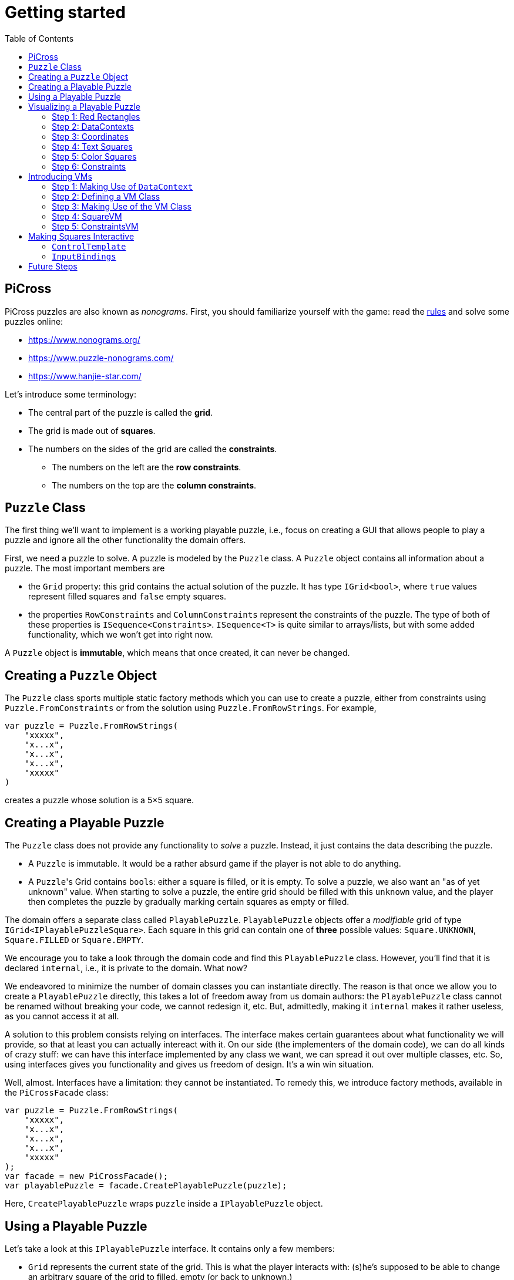 :tip-caption: 💡
:note-caption: ℹ️
:important-caption: ⚠️
:task-caption: 👨‍🔧
:source-highlighter: rouge
:toc: left
:toclevels: 3

= Getting started

== PiCross

PiCross puzzles are also known as __nonograms__.
First, you should familiarize yourself with the game: read the https://en.wikipedia.org/wiki/Nonogram[rules]
and solve some puzzles online:

* https://www.nonograms.org/
* https://www.puzzle-nonograms.com/
* https://www.hanjie-star.com/

Let's introduce some terminology:

* The central part of the puzzle is called the *grid*.
* The grid is made out of *squares*.
* The numbers on the sides of the grid are called the *constraints*.
** The numbers on the left are the *row constraints*.
** The numbers on the top are the *column constraints*.

== `Puzzle` Class

The first thing we'll want to implement is a working playable puzzle, i.e., focus on creating a GUI that allows people to play a puzzle and ignore all the other functionality the domain offers.

First, we need a puzzle to solve.
A puzzle is modeled by the `Puzzle` class.
A `Puzzle` object contains all information about a puzzle.
The most important members are

* the `Grid` property: this grid contains the actual solution of the puzzle. It has type
 `IGrid<bool>`, where `true` values represent filled squares and `false` empty squares.
* the properties `RowConstraints` and `ColumnConstraints` represent the constraints of the puzzle.
  The type of both of these properties is `ISequence<Constraints>`. `ISequence<T>` is quite similar to
  arrays/lists, but with some added functionality, which we won't get into right now.

A `Puzzle` object is *immutable*, which means that once created, it can never be changed.

== Creating a `Puzzle` Object

The `Puzzle` class sports multiple static factory methods which you can use to create a puzzle,
either from constraints using `Puzzle.FromConstraints` or from the solution using `Puzzle.FromRowStrings`.
For example,

[source,csharp]
----
var puzzle = Puzzle.FromRowStrings(
    "xxxxx",
    "x...x",
    "x...x",
    "x...x",
    "xxxxx"
)
----

creates a puzzle whose solution is a 5&times;5 square.

== Creating a Playable Puzzle

The `Puzzle` class does not provide any functionality to __solve__ a puzzle.
Instead, it just contains the data describing the puzzle.

* A `Puzzle` is immutable. It would be a rather absurd game if the player
  is not able to do anything.
* A ``Puzzle``'s Grid contains ``bool``s: either a square is filled, or it is empty.
  To solve a puzzle, we also want an "as of yet unknown" value.
  When starting to solve a puzzle, the entire grid should be filled with this `unknown` value, and the player then completes the puzzle by gradually marking certain squares as empty or filled.

The domain offers a separate class called `PlayablePuzzle`.
`PlayablePuzzle` objects offer a __modifiable__ grid of type `IGrid<IPlayablePuzzleSquare>`.
Each square in this grid can contain one of *three* possible values: `Square.UNKNOWN`, `Square.FILLED` or `Square.EMPTY`.

We encourage you to take a look through the domain code and find this `PlayablePuzzle` class.
However, you'll find that it is declared `internal`, i.e., it is private to the domain.
What now?

We endeavored to minimize the number of domain classes you can instantiate directly.
The reason is that once we allow you to create a `PlayablePuzzle` directly, this takes a lot of freedom away from us domain authors: the `PlayablePuzzle` class cannot be renamed without breaking your code, we cannot redesign it, etc.
But, admittedly, making it `internal` makes it rather useless, as you cannot access it at all.

A solution to this problem consists relying on interfaces.
The interface makes certain guarantees about what functionality we will provide, so that at least you can actually intereact with it.
On our side (the implementers of the domain code), we can do all kinds of crazy stuff: we can have this interface implemented by any class we want, we can spread it out over multiple classes, etc.
So, using interfaces gives you functionality and gives us freedom of design.
It's a win win situation.

Well, almost.
Interfaces have a limitation: they cannot be instantiated.
To remedy this, we introduce factory methods, available in the `PiCrossFacade` class:

[source,csharp]
----
var puzzle = Puzzle.FromRowStrings(
    "xxxxx",
    "x...x",
    "x...x",
    "x...x",
    "xxxxx"
);
var facade = new PiCrossFacade();
var playablePuzzle = facade.CreatePlayablePuzzle(puzzle);
----

Here, `CreatePlayablePuzzle` wraps `puzzle` inside a `IPlayablePuzzle` object.

== Using a Playable Puzzle

Let's take a look at this `IPlayablePuzzle` interface.
It contains only a few members:

* `Grid` represents the current state of the grid.
  This is what the player interacts with: (s)he's supposed to be able to change an arbitrary square of the grid to filled, empty (or back to unknown.)
* `ColumnConstraints` and `RowConstraints` represent the constraints.
* `IsSolved` is a `Cell<bool>`.
  If `true`, it means the grid, in its current state, contains the correct solution, i.e. the puzzle is solved.
  `false` means the opposite.

The `Grid` and both `Constraints` properties are actually upgraded version of their `Puzzle` counterparts: they all rely heavily on ``Cell``s, which makes it easy for you to bind your GUI controls to them.
They also offer extra information such as `IsSatisfied` in `IPlayablePuzzleConstraints` and `IPlayablePuzzleConstraintsValue`.
You should take a quick peek at `IPlayablePuzzle` and the related interfaces to get an idea of what functionality they offer.

== Visualizing a Playable Puzzle

If there's anything you need to learn about software development, it's this: baby steps.
We're serious.
Don't try to create the entire GUI in one go, because if it doesn't work, you won't know where to look for mistakes.

Let's start with visualizing the puzzle.
This is probably the most complicated part of developing PiCross, and unfortunately, we have
little choice but to start with it.
To alleviate your pain, we have written a `PiCrossControl` for you.

=== Step 1: Red Rectangles

To learn to work with it, careful experimentation is key.
Let's start with adding a `PiCrossControl` to our `MainWindow`:

[source,diff]
----
  <Window x:Class="View.MainWindow"
          xmlns="http://schemas.microsoft.com/winfx/2006/xaml/presentation"
          xmlns:x="http://schemas.microsoft.com/winfx/2006/xaml"
          xmlns:d="http://schemas.microsoft.com/expression/blend/2008"
          xmlns:mc="http://schemas.openxmlformats.org/markup-compatibility/2006"
+         xmlns:controls="clr-namespace:View.Controls"
          mc:Ignorable="d"
          Title="MainWindow" Height="350" Width="525">
      <Grid>
+         <controls:PiCrossControl>
+         </controls:PiCrossControl>
      </Grid>
  </Window>
----

`PiCrossControl` cannot magically know what to show.
We need to give it some data.
In WPF, this is generally done using __dependency properties__, so let's explore which such properties `PiCrossControl` has to offer.
For this, you can either take a look at its source code or use the XAML Designer help you.

The `Grid` property allows you to tell `PiCrossControl` which grid to draw.
The property's type is `IGrid<object>`, which means you can pass along any object you wish.
This raises the question: how can `PiCrossControl` know how to draw that object?

`SquareTemplate` seems like an interesting property: it tells `PiCrossControl` how to draw each square in the `Grid`.
It looks as if we're now ready to get something to appear on our screens.

First, we need a `IGrid<object>`. We can make one using `Grid.Create`.

[source,diff]
----
  // Using declarations
+ using Grid = DataStructures.Grid; <!--1-->
+ using Size = DataStructures.Size; <!--2-->

  namespace View
  {
      /// <summary>
      /// Interaction logic for MainWindow.xaml
      /// </summary>
      public partial class MainWindow : Window
      {
          public MainWindow()
          {
              InitializeComponent();
+
+             var grid = Grid.Create<string>( new Size( 5, 5 ), p => "x" ); <!--3-->
          }
      }
  }
----
<1> Both WPF and our code define `Grid` and `Size`.
If we were to simply use `Grid` and `Size` in our code, the compiler would not know which one we meant.
The `using` declarations at the top of the file resolve this ambiguity: it effectly tells the compiler that whenever you write `Grid`, you mean `DataStructures.Grid`.
<2> Idem for `Size`.
<3> The line added to ``MainWindow``'s constructor creates a 5&times;5 grid filled with `"x"`.
Understanding the second parameter is not important, but for those interested: it's an anonymous function
that given a parameter `p` (of type `Vector2D`, which is inferred by the compiler) returns `"x"`.

So, now we've got a 5&times;5 grid filled with ``"x"``es. It's a good enough start.
We'll fill it with more interesting values later on.
Let's focus now on finding a way to pass this grid along to our `PiCrossControl`.
The easiest way to achieve this is to give the control a name:

[source,diff]
----
  <Grid>
-     <controls:PiCrossControl>
+     <controls:PiCrossControl x:Name="picrossControl">
      </controls:PiCrossControl>
  </Grid>
----

and to programmatically set its `Grid` property:

[source,diff]
----
    public partial class MainWindow : Window
    {
        public MainWindow()
        {
            InitializeComponent();

            var grid = Grid.Create<string>( new Size( 5, 5 ), p => "x" );
+           picrossControl.Grid = grid;
        }
    }
----

Next, let's define a `SquareTemplate`.

[source,diff]
----
  <Grid>
      <controls:PiCrossControl>
+         <controls:PiCrossControl.SquareTemplate>
+             <DataTemplate>
+                 <Rectangle Width="32" Height="32" Fill="Red" Stroke="Black" />
+             </DataTemplate>
+         </controls:PiCrossControl.SquareTemplate>
      </controls:PiCrossControl>
  </Grid>
----

Running your project should make a window appear with 5&times;5 red rectangles.
Make sure you understand why there are 25 such rectangles.
Feel free to experiment a bit (e.g. change the rectangle's color or grid's size) to verify your assumptions.

=== Step 2: DataContexts

Every square is now drawn the same, i.e., as a red rectangle.
For our game to be playable, each square has to be able to adapt its looks depending on the state of the game.
In the case of PiCross, squares can have one of three states: empty, filled or unknown.
The `SquareTemplate` needs to be able to access that information and draw itself accordingly.

As with other WPF-controls relying on templates, we will rely on ``DataContext``s to pass along information.
The `PiCrossControl` was given a `Grid` which right now contains nothing but ``"x"``s.
For each element of the `Grid`, the `PiCrossControl` instantiates the `SquareTemplate` and sets its `DataContext` to the corresponding element.
Using bindings we can access the data stored in this `DataContext`.

Right now, we are ignoring the `"x"` value completely.
Let's make it appear.
Instead of a `Rectangle`, we'll use a `TextBlock` whose `Text` property is bound to the ``Grid``'s corresponding value.

[source,diff]
----
    <controls:PiCrossControl x:Name="picrossControl">
        <controls:PiCrossControl.SquareTemplate>
            <DataTemplate>
-               <Rectangle Width="32" Height="32" Fill="Red" Stroke="Black" />
+               <TextBlock Width="32" Height="32" Background="Red" Text="{Binding}" />
            </DataTemplate>
        </controls:PiCrossControl.SquareTemplate>
    </controls:PiCrossControl>
----

`{Binding}` means "take the value of the `DataContext` itself."
Since the `DataContext` always equals `"x"`, regardless of which square is being processed, each ``TextBlock``'s `Text` property should be set to `"x"`.
You can verify this by launching the application: a 5&times;5 grid of ``x``'s should appear.

If this works, we know we have successfully accessed the `DataContext`.
We can now take the next step: make the `DataContext` different for each square.

=== Step 3: Coordinates

We created our grid as follows:

[source,csharp]
----
var grid = Grid.Create<string>( new Size( 5, 5 ), p => "x" );
----

Instead of having each grid square be equal to `"x"`, let's have it show the square's coordinates:

[source,diff]
----
    public partial class MainWindow : Window
    {
        public MainWindow()
        {
            InitializeComponent();

-           var grid = Grid.Create<string>( new Size( 5, 5 ), p => "x" );
+           var grid = Grid.Create<string>( new Size( 5, 5 ), p => p.ToString() );
            picrossControl.Grid = grid;
        }
    }
----

Run the application to verify that the ``x``s have indeed been replaced by coordinates.

=== Step 4: Text Squares

Let's now switch to showing an actual puzzle.

[source,diff]
----
    public partial class MainWindow : Window
    {
        public MainWindow()
        {
            InitializeComponent();

-           var grid = Grid.Create<string>( new Size( 5, 5 ), p => p.ToString() );
-           picrossControl.Grid = grid;

+           var puzzle = Puzzle.FromRowStrings(
+               "xxxxx",
+               "x...x",
+               "x...x",
+               "x...x",
+               "xxxxx"
+           );
+           var facade = new PiCrossFacade();
+           var playablePuzzle = facade.CreatePlayablePuzzle( puzzle );

+           picrossControl.Grid = playablePuzzle.Grid;
        }
    }
----

Let's run this to see what happens.
You should see a 5&times;5 grid whose squares contain some string starting with `PiCross`.
The fact that there are 5&times;5 squares is a good sign.
But where does that string come from?

`playablePuzzle.Grid` returns a grid, but what is its type?
Hovering over it makes a tooltip appear telling us its type is `IGrid<IPlayablePuzzleSquare>`.
`IPlayablePuzzleSquare` is an interface; we'd prefer to know what the actual class is.
In order to find out, add a breakpoint on ``MainWindow.MainWindow``'s last line.
Start the application in debug mode (F5).
Hovering over `playablePuzzle.Grid` should give you more detailed information: it's actually a `PiCross.PlayablePuzzle.PlayablePuzzleSquare`!
This is probably what is being printed inside each square.
Let's check if we are correct about this.

Go dig into the domain and look for the `PlayablePuzzle` class.
Within it there should be a nested class `PlayablePuzzleSquare`.
Extend it with a `ToString()` method:

[source,diff]
----
    private class PlayablePuzzleSquare : IPlayablePuzzleSquare
    {
        public PlayablePuzzleSquare( PlayablePuzzle parent, IVar<Square> contents, Vector2D position )
        {
            this.Contents = new PlayablePuzzleSquareContentsCell( parent, contents, position );
            this.Position = position;
        }

        Cell<Square> IPlayablePuzzleSquare.Contents => Contents;

        public PlayablePuzzleSquareContentsCell Contents { get; }

        public Vector2D Position { get; }

+       public override string ToString()
+       {
+           return "test!";
+       }
    }
----

Launch the application.
Each square should now say `test!`.

During software development, it is important for you to fully comprehend what is happening.
Try to check your assumptions at each step, otherwise you might start building things on shaky ground and sooner or later everything will collapse.
Don't let things "stay magical": the better students are those who are willing to spend a couple of extra seconds getting a good grasp on what they are working with.

You can now remove the `ToString()` method, it serves little purpose.

Let's see what a `IPlayablePuzzleSquare` has to offer.
Go to this interface's definition in the domain code.
You'll see it exposes two properties: `Contents` and `Position`.
The former sounds particularly interesting.

`Contents` is a `Cell<Square>`. `Cell` should sound familiar, so let's skip that and go straight to `Square`.
Read its documentation.
Just like a `bool` can only take on two different values (`true` and `false`), there are only three `Square` values: `UNKNOWN`, `EMPTY` and `FILLED`.
These are defined as static fields.
This is particularly interesting to us: depending on the square value, we can choose which color to use to draw it with.

Let's go back to our XAML.
Let's say we want filled squares to be black, empty squares to be white and unknown squares to be gray.
But as always, small steps, so let's first try to access the square information.

Right now, our squares' look is determined by the following line of XAML:

[source,xml]
----
<TextBlock Width="32" Height="32" Background="Red" Text="{Binding}" />
----

We know that its `DataContext` is an `IPlayablePuzzleSquare`, which has a property `Contents` of type `Cell.Square`.
Let's bind to that instead:

[source,diff]
----
    <controls:PiCrossControl x:Name="picrossControl">
        <controls:PiCrossControl.SquareTemplate>
            <DataTemplate>
-               <TextBlock Width="32" Height="32" Background="Red" Text="{Binding}" />
+               <TextBlock Width="32" Height="32" Background="Red" Text="{Binding Contents.Value}" />
            </DataTemplate>
        </controls:PiCrossControl.SquareTemplate>
    </controls:PiCrossControl>
----

When you run the application, a grid of question marks appears.
This is probably due to the fact that a newly created `PlayablePuzzle` fills the grid with `Square.UNKNOWN` values.
Let's check this.

Go to `Square.cs` in the domain and look for question marks.
You'll find that there's a class `Unknown` whose `Symbol` property returns `'?'`.
This makes sense with our previous theory.
Temporarily change it to something else, for example `@`.
If our assumption is correct, we should be greeted by 25 ``@``s.
After ensuring this is indeed the case, change it back to `?`.

Why does the `PiCrossControl` decide to show the object's `Symbol`?
Does `Symbol` have a special meaning?
Look for all references to `Symbol` and you'll discover that there's simply a `Square.ToString()` method that returns the `Symbol` as a string.
As you should know, using `ToString()` is the default way to render objects.

We'd like to make the grid more interesting by changing some squares.
But earlier, we told you that ``Grid``s are immutable, which would mean changing a square should be impossible.

Fortunately, there's a loophole: the `Grid` itself is indeed immutable, but the *elements* of the `Grid` needn't be.
As mentioned earlier, the `Grid` contains `IPlayablePuzzleSquare` objects, which have a `Contents` property which has type `Cell<Square>`, and a ``Cell``s contents can be modified.

Be sure to understand the following nuances:

* The grid's immutability means you cannot add/remove columns or rows.
* The grid's immutability means that you cannot change which element a grid contains.
  In our case, it contains ``Cell``s and the grid cannot be made to refer to other ``Cell`` objects.
* However, the contents of the `Cell` itself can be changed.
  The `Grid` cannot prevent that from happening.
  (This ain't C++.)

This immutability is a good thing: the more everything stays the same, the easier it is to built a GUI for it.
Were you to have to deal with resizable grids and changing cells, it would be much harder to keep everything in working order.
The ``Cell``s are a necessity to implement the game: without it, the player wouldn't be able to interact with the puzzle in any way.

In `MainWindow.MainWindow`, add the following code:

[source,diff]
----
    public MainWindow()
    {
        InitializeComponent();

        var puzzle = Puzzle.FromRowStrings(
            "xxxxx",
            "x...x",
            "x...x",
            "x...x",
            "xxxxx"
        );
        var facade = new PiCrossFacade();
        var playablePuzzle = facade.CreatePlayablePuzzle( puzzle );

+       playablePuzzle.Grid[new Vector2D( 0, 0 )].Contents.Value = Square.FILLED;
+       playablePuzzle.Grid[new Vector2D( 1, 0 )].Contents.Value = Square.EMPTY;

        picrossControl.Grid = playablePuzzle.Grid;
    }
----

Make sure you understand what these two lines do.
Run your application to see if it behaves as expected.

=== Step 5: Color Squares

Right now, each square's contents is shown as a string (`?`, `x` or `.`).
Let's turn this into gray, black and white, respectively.

[source,diff]
----
<Window x:Class="View.MainWindow"
        xmlns="http://schemas.microsoft.com/winfx/2006/xaml/presentation"
        xmlns:x="http://schemas.microsoft.com/winfx/2006/xaml"
        xmlns:d="http://schemas.microsoft.com/expression/blend/2008"
        xmlns:mc="http://schemas.openxmlformats.org/markup-compatibility/2006"
        xmlns:local="clr-namespace:View"
        xmlns:controls="clr-namespace:View.Controls"
        mc:Ignorable="d"
        Title="MainWindow" Height="350" Width="525">
+   <Window.Resources>
+       <local:SquareConverter x:Key="squareConverter" />
+   </Window.Resources>
    <Grid>
        <controls:PiCrossControl x:Name="picrossControl">
            <controls:PiCrossControl.SquareTemplate>
                <DataTemplate>
-                   <TextBlock Width="32" Height="32" Background="Red" Text="{Binding Contents.Value}" />
+                   <Rectangle Width="32" Height="32" Stroke="Black" Fill="{Binding Contents.Value, Converter={StaticResource squareConverter}}" />
                </DataTemplate>
            </controls:PiCrossControl.SquareTemplate>
        </controls:PiCrossControl>
    </Grid>
</Window>
----

Add the following `IValueConverter` to your code:

[source,diff]
----
+   public class SquareConverter : IValueConverter
+   {
+       public object Convert( object value, Type targetType, object parameter, CultureInfo culture )
+       {
+           var square = (Square) value;
++           if ( square == Square.EMPTY )
+           {
+               return Brushes.White;
+           }
+           else if ( square == Square.FILLED )
+           {
+               return Brushes.Black;
+           }
+           else
+           {
+               return Brushes.Gray;
+           }
+       }
+
+       public object ConvertBack( object value, Type targetType, object parameter, CultureInfo culture )
+       {
+           throw new NotImplementedException();
+       }
+   }
----

Run your application to make sure it works correctly.

We can improve upon this:

* Our `SquareConverter` is not reusable: it hardcodes the different colors.
* We'd prefer having all "artistic" choices to be made in the XAML.

Parameterize your `SquareConverter` as follows:

[source,diff]
----
    public class SquareConverter : IValueConverter
    {
+       public object Filled { get; set; }

+       public object Empty { get; set; }

+       public object Unknown { get; set; }

        public object Convert( object value, Type targetType, object parameter, CultureInfo culture )
        {
            var square = (Square) value;

            if ( square == Square.EMPTY )
            {
-               return Brushes.White;
+               return Empty;
            }
            else if ( square == Square.FILLED )
            {
-               return Brushes.Black;
+               return Filled;
            }
            else
            {
-               return Brushes.Gray;
+               return Unknown;
            }
        }

        public object ConvertBack( object value, Type targetType, object parameter, CultureInfo culture )
        {
            throw new NotImplementedException();
        }
    }
----

In the XAML:

[source,diff]
----
    <Window x:Class="View.MainWindow"
            xmlns="http://schemas.microsoft.com/winfx/2006/xaml/presentation"
            xmlns:x="http://schemas.microsoft.com/winfx/2006/xaml"
            xmlns:d="http://schemas.microsoft.com/expression/blend/2008"
            xmlns:mc="http://schemas.openxmlformats.org/markup-compatibility/2006"
            xmlns:local="clr-namespace:View"
            xmlns:controls="clr-namespace:View.Controls"
            mc:Ignorable="d"
            Title="MainWindow" Height="350" Width="525">
-       <Window.Resources>
-           <local:SquareConverter x:Key="squareConverter" />
-       </Window.Resources>
        <Grid>
            <controls:PiCrossControl x:Name="picrossControl">
                <controls:PiCrossControl.SquareTemplate>
                    <DataTemplate>
-                       <Rectangle Width="32" Height="32" Stroke="Black" Fill="{Binding Contents.Value, Converter={StaticResource squareConverter}}" />
+                       <Rectangle Width="32" Height="32" Stroke="Black">
+                           <Rectangle.Fill>
+                               <Binding Path="Contents.Value">
+                                   <Binding.Converter>
+                                       <local:SquareConverter Empty="White" Filled="Black" Unknown="Gray" />
+                                   </Binding.Converter>
+                               </Binding>
+                           </Rectangle.Fill>
+                       </Rectangle>
                    </DataTemplate>
                </controls:PiCrossControl.SquareTemplate>
            </controls:PiCrossControl>
        </Grid>
    </Window>
----

Take a good look at this new XAML code:

* We define the ``Rectangle``'s `Fill` property using the property element syntax (`<Rectangle.Fill>...</Rectangle.Fill>`) instead of the attribute syntax (`Fill="..."`).
  We trade in readability for flexibility: we are now free to assign any object we want to `Fill`.
* We create a `Binding` object that binds to `Contents.Value`, same as before.
* We specify the converter using property element syntax (no more using a static resource.)
* We parameterize the `SquareConverter` from within the XAML code: `Empty="White" Filled="Black" Unknown="Gray"`.

Run the application to check if everything still works.

=== Step 6: Constraints

Without constraints, the player cannot be expected to solve the puzzle.
Fortunately for [line-through]#us# you, `PiCrossControl` also provides the necessary logic to show constraints.

Take a look at ``PiCrossControl``'s code: you'll find the following properties that will seem pertinent to the task at hand:

* `ColumnConstraints` of type `ISequence<object>`.
* `RowConstraints` of type `ISequence<object>`.
* `ColumnConstraintsTemplate` of type `DataTemplate`.
* `RowConstraintsTemplate` of type `DataTemplate`.

We'll experiment with `RowConstraints` and `RowConstraintsTemplate`, assuming that the corresponding column properties will exhibit the same behavior.

Let's start simple and just hardcode a `ISequence` object.

[source,diff]
----
    public MainWindow()
    {
        InitializeComponent();

        var puzzle = Puzzle.FromRowStrings(
            "xxxxx",
            "x...x",
            "x...x",
            "x...x",
            "xxxxx"
        );
        var facade = new PiCrossFacade();
        var playablePuzzle = facade.CreatePlayablePuzzle( puzzle );

        playablePuzzle.Grid[new Vector2D( 0, 0 )].Contents.Value = Square.FILLED;
        playablePuzzle.Grid[new Vector2D( 1, 0 )].Contents.Value = Square.EMPTY;

        picrossControl.Grid = playablePuzzle.Grid;
+       picrossControl.RowConstraints = Sequence.FromItems<object>( 1, 2, 3, 4, 5 );
    }
----

In the XAML:

[source,diff]
----
    <controls:PiCrossControl x:Name="picrossControl">
        <controls:PiCrossControl.SquareTemplate>
            <DataTemplate>
                <Rectangle Width="32" Height="32" Stroke="Black">
                    <Rectangle.Fill>
                        <Binding Path="Contents.Value">
                            <Binding.Converter>
                                <local:SquareConverter Empty="White" Filled="Black" Unknown="Gray" />
                            </Binding.Converter>
                        </Binding>
                    </Rectangle.Fill>
                </Rectangle>
            </DataTemplate>
        </controls:PiCrossControl.SquareTemplate>
+       <controls:PiCrossControl.RowConstraintsTemplate>
+           <DataTemplate>
+               <TextBlock Width="32" Height="32" Text="{Binding}" />
+           </DataTemplate>
+       </controls:PiCrossControl.RowConstraintsTemplate>
    </controls:PiCrossControl>
----

To the left of the grid, we see the numbers `1` to `5` appear, one per row.
The `PiCrossControl` instantiates the `RowConstraintsTemplate` once for each row.
However, for our PiCross puzzle, this isn't enough: a single row's constraints is not simply one number, it is a series of numbers, e.g., `2 3 2`.
It seems the `PiCrossControl` does not take care of this and that we will need to do it ourselves.

Let's first upgrade our integers to lists of integers:


[source,diff]
----
    public MainWindow()
    {
        InitializeComponent();

        var puzzle = Puzzle.FromRowStrings(
            "xxxxx",
            "x...x",
            "x...x",
            "x...x",
            "xxxxx"
        );
        var facade = new PiCrossFacade();
        var playablePuzzle = facade.CreatePlayablePuzzle( puzzle );

        playablePuzzle.Grid[new Vector2D( 0, 0 )].Contents.Value = Square.FILLED;
        playablePuzzle.Grid[new Vector2D( 1, 0 )].Contents.Value = Square.EMPTY;

        picrossControl.Grid = playablePuzzle.Grid;
-       picrossControl.RowConstraints = Sequence.FromItems<object>( 1, 2, 3, 4, 5 );
+       picrossControl.RowConstraints = Sequence.FromItems(
+           new int[] { 1, 2 },
+           new int[] { 4 },
+           new int[] { 1, 1 },
+           new int[] { 1, 1 },
+           new int[] { 1, 1, 1 }
+       );
    }
----

If we run the application, the numbers `1` to `5` are replaced by a rather unhelpful `Int32[]`: this is what ``int[]``'s `ToString()` method returns.
To render lists, WPF offers the `ItemsControl`, which you should already have encountered earlier.

Make the following changes to the XAML code:

[source,diff]
----
    <controls:PiCrossControl x:Name="picrossControl">
        <controls:PiCrossControl.SquareTemplate>
            <DataTemplate>
                <Rectangle Width="32" Height="32" Stroke="Black">
                    <Rectangle.Fill>
                        <Binding Path="Contents.Value">
                            <Binding.Converter>
                                <local:SquareConverter Empty="White" Filled="Black" Unknown="Gray" />
                            </Binding.Converter>
                        </Binding>
                    </Rectangle.Fill>
                </Rectangle>
            </DataTemplate>
        </controls:PiCrossControl.SquareTemplate>
        <controls:PiCrossControl.RowConstraintsTemplate>
            <DataTemplate>
-               <TextBlock Width="32" Height="32" Text="{Binding}" />
+               <ItemsControl ItemsSource="{Binding}">
+                   <ItemsControl.ItemsPanel>
+                       <ItemsPanelTemplate>
+                           <StackPanel Orientation="Horizontal" />
+                       </ItemsPanelTemplate>
+                   </ItemsControl.ItemsPanel>
+                   <ItemsControl.ItemTemplate>
+                       <DataTemplate>
+                           <TextBlock Width="32" Height="32" Text="{Binding}" />
+                       </DataTemplate>
+                   </ItemsControl.ItemTemplate>
+               </ItemsControl>
            </DataTemplate>
        </controls:PiCrossControl.RowConstraintsTemplate>
    </controls:PiCrossControl>
----

Based on this, you should be able to predict what will be shown when you run the application.

Let's now replace the hardcoded constraints by the puzzle's.
`PlayablePuzzle` has a property `RowConstraints` of type `ISequence<IPlayablePuzzleConstraints>`.

[source,diff]
----
    public MainWindow()
    {
        InitializeComponent();

        var puzzle = Puzzle.FromRowStrings(
            "xxxxx",
            "x...x",
            "x...x",
            "x...x",
            "xxxxx"
        );
        var facade = new PiCrossFacade();
        var playablePuzzle = facade.CreatePlayablePuzzle( puzzle );

        playablePuzzle.Grid[new Vector2D( 0, 0 )].Contents.Value = Square.FILLED;
        playablePuzzle.Grid[new Vector2D( 1, 0 )].Contents.Value = Square.EMPTY;

        picrossControl.Grid = playablePuzzle.Grid;
-       picrossControl.RowConstraints = Sequence.FromItems(
-           new int[] { 1, 2 },
-           new int[] { 4 },
-           new int[] { 1, 1 },
-           new int[] { 1, 1 },
-           new int[] { 1, 1, 1 }
-       );
+       picrossControl.RowConstraints = playablePuzzle.RowConstraints;
    }
----

We guess there is one `IPlayablePuzzleConstraints` per row, so we expect one `IPlayablePuzzleConstraints` object to model a list
of integers.
Navigate through the code (using F12 to jump straight to a definition always comes in handy in situations like this) and see how you can match `IPlayablePuzzleConstraints` with your expectations.
Update the bindings in the XAML so as to make the right constraints appear:

....
5
1 1
1 1
1 1
5
....

[TIP]
====
Both bindings will need to be corrected. Start with the ``ItemsControl``'s `ItemsSource` property.
Start by finding out what the ``ItemsControl``'s `DataContext` is. A quick way (a bit hacky) is the
change the binding to `{Binding SomeCrap}`. If you run the application in debug mode, you'll notice
error messages in the output pane. These mention which type the `DataContext` has.
`ItemsControl` expects this to be an `IEnumerable`, but you'll find out that isn't the case.
You'll need to update the binding so as to refer to a specific property
of this object: `{Binding SomePropertyOfTheDataContext}`.
====

[NOTE,caption={task-caption}]
====
Do the same for the column constraints.
====

== Introducing VMs

NOTE: There are many ways to design your application.
This is just one way.
Feel free to digress from the path laid out here a bit.

Right now, your code initializes the `PiCrossControl` in ``MainWindow``'s constructor:

[source,csharp]
----
    public MainWindow()
    {
        InitializeComponent();

        var puzzle = Puzzle.FromRowStrings(
            "xxxxx",
            "x...x",
            "x...x",
            "x...x",
            "xxxxx"
        );
        var facade = new PiCrossFacade();
        var playablePuzzle = facade.CreatePlayablePuzzle( puzzle );

        picrossControl.Grid = playablePuzzle.Grid;
        picrossControl.RowConstraints = playablePuzzle.RowConstraints;
        picrossControl.ColumnConstraints = playablePuzzle.ColumnConstraints;
    }
----

This should not happen.
Instead, we should rely on bindings.

=== Step 1: Making Use of `DataContext`

We see that the ``PiCrossControl``'s data is already grouped in a single object, namely `playablePuzzle`.
We can set this object as the ``PiCrossControl``s `DataContext` and then have the control initialize its `Grid`, `RowConstraints` and `ColumnConstraints` using bindings.

[NOTE,caption={task-caption}]
====
Modify ``MainWindow``'s constructor as follows:

* Remove the three lines that initialize ``picrossControl``'s properties.
* Set ``picrossControl``'s `DataContext` to `playablePuzzle`.
* In the XAML, add `Grid`, `RowConstraints` and `ColumnConstraints` properties to the `PiCrossControl` element.
  Bind them to the appropriate properties of the `DataContext`.

Run the application to check that everything still works the same.
====

=== Step 2: Defining a VM Class

In our current situation, the ``PiCrossControl``'s `DataContext` has been set to `playablePuzzle`.
This object has type `IPlayablePuzzle`, which resides in the Model-layer.
In other words, the V binds straight onto an M-object.

This is not necessarily a problem.
Sometimes, however, we need to be able to add some extra functionality.
While in some cases it can be added straight into the M-class, sometimes this would "pollute" the M in a way that violates MVVM principles.
In such cases, we should add an intermediate VM class.

[NOTE,caption={task-caption}]
====
Wrap the M-type `IPlayablePuzzle` in a VM-class.

* Define a class `PlayablePuzzleViewModel`, or shorter, `PuzzleVM`.
* Add a private `IPlayablePuzzle` field.
* Add a constructor that allows one to initialize this field.
* Add three "pass-through" properties that give access to the relevant data stored in `IPlayablePuzzle` (`Grid`, `RowConstraints`, `ColumnConstraints`):
====

[%collapsible]
.Short example of a PuzzleVM wrapper class
====
[source,csharp]
----
class FooModel
{
    public int A { get; }
}

class FooViewModel
{
    private readonly FooModel wrapped;

    // Long notation
    public int A
    {
        get { return wrapped.A; }
    }

    // Short notation
    public int A => wrapped.A;
}
----
====

=== Step 3: Making Use of the VM Class

Currently, your V binds straight onto the M: the `PiCrossControl` received an `IPlayablePuzzle` object as `DataContext`.
Now, we'll insert our `PuzzleVM` in between them. In other words, the V will bind to a VM, which itself fetches its data from the M.

[NOTE,caption={task-caption}]
====
In the `MainWindow` constructor:

* Instantiate a `PuzzleVM` object. Initialize it with the `playablePuzzle`.
* Use this `PuzzleVM` object as `DataContext` for `PiCrossControl` instead of `playablePuzzle`.

Since `PuzzleVM` exposes its data under the same property names as `IPlayablePuzzle`, the bindings don't need to be updated.
Run your application to check that everything is still operational.
====

=== Step 4: SquareVM

The `PiCrossControl` now receives a `PuzzleVM` as `DataContext`, so the V goes to the VM instead of straight to the M.
Let's take a closer look.

The `PiCrossControl` takes the ``DataContext``'s `Grid` property and processes each element `E` in turn:

* It instantiates the `SquareTemplate` into an actual WPF control.
* It sets the grid element `E` as the `DataContext`.
* It places the control in a grid.

But what is this grid element `E`, i.e. what is the `DataContext` of each square?

There are multiple ways of finding out. One way would be

* We can look at the type of ``PiCrossControl``'s `DataContext`. It is `PuzzleVM`.
* ``PiCrossControl``'s `Grid` property is bound to `Grid`.
* We look at what `PuzzleVM.Grid` returns: a `Grid<IPlayablePuzzleSquare>`.

In other words, this means that every `SquareTemplate` gets a `IPlayablePuzzleSquare` as `DataContext`.
Again, we're binding the V straight onto an M-object.

We __could__ leave it like that.
However, PiCross players should be able to click on a square and have it change contents.
This, according to MVVM principles, would have to be implemented using an `ICommand` residing in the VM layer.
This means we'll again have to create an intermediate class that wraps around `IPlayablePuzzleSquare` to which we can add our `ICommand`.

[NOTE,caption={task-caption}]
====
Create a wrapper class for `IPlayablePuzzleSquare`.

* Create a class `SquareVM`.
* Add a field of type `IPlayablePuzzleSquare`.
* Add a constructor that allows a client to initialize the `IPlayablePuzzleSquare` field.
* Add the necessary properties so that all necessary information from `IPlayablePuzzleSquare` is made available by `SquareVM`.
====

Now, we need to use `SquareVM`.
We need to wrap every `IPlayablePuzzleSquare` object in a `SquareVM` object.
So, instead of an `IGrid<IPlayablePuzzleSquare>`, we need an `IGrid<SquareVM>`.
Luckily, this is easy to achieve.
As explained on the link:tips.md[tips page], `IGrid<T>` offers a `Map` method that can be used to create a new `IGrid` based on the elements of another grid:

[source,csharp]
----
IGrid<SquareVM> vmGrid = playablePuzzle.Grid.Map( square => new SquareVM(square) ).Copy();
----

This line of code takes every `IPlayablePuzzleSquare`, wraps it in a `SquareVM` puts the results in a new `IGrid`.

[NOTE,caption={task-caption}]
====
Update your `PuzzleVM` class.

* The `Grid` property currently has type `IGrid<IPlayablePuzzleSquare>`.
  This needs to change to `IGrid<SquareVM>`.
* Have the `PuzzleVM` constructor create this new grid and store it in a field.
====

Run your application.
Everything should still work the same.

=== Step 5: ConstraintsVM

[NOTE,caption={task-caption}]
====
In a similar vein, create VM wrappers for the other M-classes that the V binds to (`IPlayablePuzzleConstraints` and `IPlayablePuzzleConstraintsValue`).
====

== Making Squares Interactive

`SquareVM` is where you need to put all interactions regarding a square.
What this entails exactly depends on your choices.

* You could have left clicks cycle between empty-filled-unknown.
* You could have left click toggle between unknown and filled, and right click between unknown and empty.
* You could support for dragging lines to change multiple squares at once.
* ...

Below are a few tips of how you could implement your desired functionality.

NOTE: Do not call your `ICommand` property `Click` or any other such GUI-related name.
Do not forget that your VM is supposed to be GUI-agnostic; using a name like `Click` violates this principle.
For example, a command could be linked to multiple kinds of inputs (click, keyboard shortcut, voice command, tap on touchscreen, ...)
Name your command after what it *does*, not with what you think which GUI action it will be attached to.

=== `ControlTemplate`

The ``PiCrossControl``'s `SquareTemplate` determines how each square will be represented visually.
The most straightforward choice would be to make use of a `Button`.

If you want to change how your button is rendered, https://docs.microsoft.com/en-us/dotnet/desktop-wpf/themes/how-to-create-apply-template[changing its template] is the way to go. A quick example:

[source,xml]
----
<Button Background="{Binding Contents.Value}" Command="{Binding CycleContents}">
    <Button.Template> <!--1-->
        <ControlTemplate TargetType="{x:Type Button}"> <!--2-->
            <Rectangle Fill="{TemplateBinding Background}"
                       Width="{TemplateBinding Width}"
                       Height="{TemplateBinding Height}" /> <!--3-->
        </ControlTemplate>
    </Button.Template>
</Button>
----
<1> Customizing the appearance of a `Button` is done by setting its `Template` property.
<2> `ControlTemplate` is similar to ``DataTemplate``s as seen when dealing with ``ItemsControl``s.
<3> Inside the `ControlTemplate` you can specify what the `Button` should look like.
    Here we say that it is built out of a single `Rectangle`.
    The ``TemplateBinding``s tell where the ``Button``'s properties should be rerouted to.
    For example, the `Background` of a `Button` should be used as the `Fill` of the `Rectangle`.
    In theory, you should specify where all of the ``Button``'s visual properties (such as `Background`, `Width`, `Height`, ...) should be mapped to in the `ControlTemplate`.

=== `InputBindings`

If you want to be able to react to both left and right mouse clicks, you can rely on https://docs.microsoft.com/en-us/dotnet/api/system.windows.uielement.inputbindings?view=netframework-4.8[`InputBindings`].

[source,xml]
----
<Button Background="{Binding Contents.Value}" Command="{Binding CycleContents}">
    <Button.InputBindings>
        <MouseBinding Gesture="RightClick" Command="{Binding ToggleFilled}" />
    </Button.InputBindings>
</Button>
----

== Future Steps

Continue working on your project until it satisfies the link:requirements.md[requirements].
